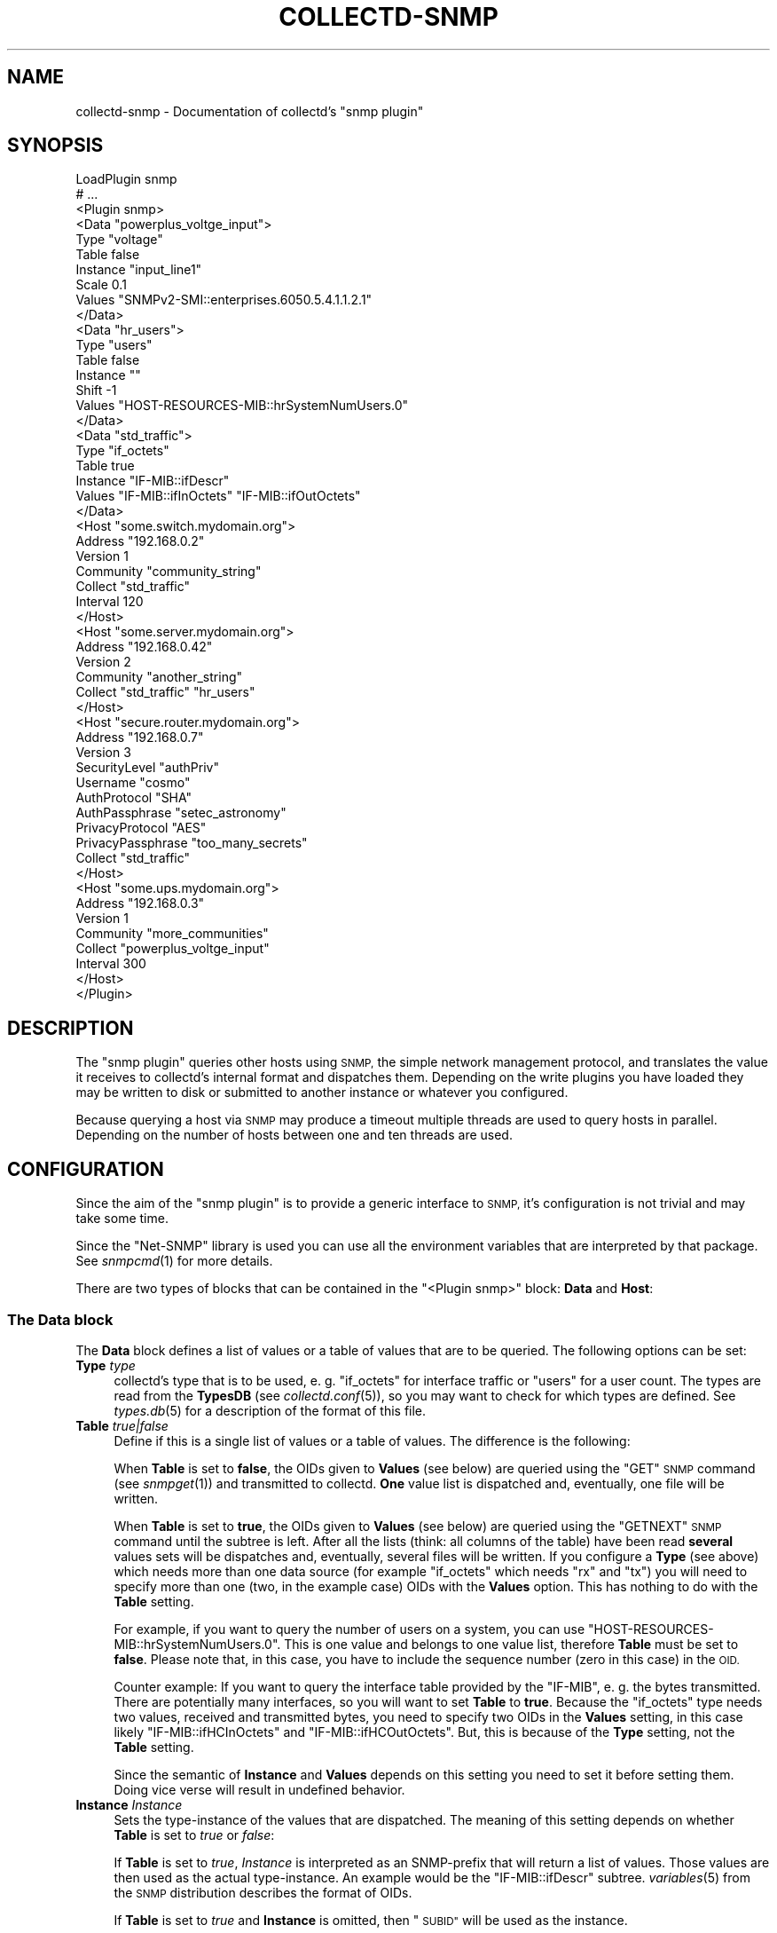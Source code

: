 .\" Automatically generated by Pod::Man 2.27 (Pod::Simple 3.28)
.\"
.\" Standard preamble:
.\" ========================================================================
.de Sp \" Vertical space (when we can't use .PP)
.if t .sp .5v
.if n .sp
..
.de Vb \" Begin verbatim text
.ft CW
.nf
.ne \\$1
..
.de Ve \" End verbatim text
.ft R
.fi
..
.\" Set up some character translations and predefined strings.  \*(-- will
.\" give an unbreakable dash, \*(PI will give pi, \*(L" will give a left
.\" double quote, and \*(R" will give a right double quote.  \*(C+ will
.\" give a nicer C++.  Capital omega is used to do unbreakable dashes and
.\" therefore won't be available.  \*(C` and \*(C' expand to `' in nroff,
.\" nothing in troff, for use with C<>.
.tr \(*W-
.ds C+ C\v'-.1v'\h'-1p'\s-2+\h'-1p'+\s0\v'.1v'\h'-1p'
.ie n \{\
.    ds -- \(*W-
.    ds PI pi
.    if (\n(.H=4u)&(1m=24u) .ds -- \(*W\h'-12u'\(*W\h'-12u'-\" diablo 10 pitch
.    if (\n(.H=4u)&(1m=20u) .ds -- \(*W\h'-12u'\(*W\h'-8u'-\"  diablo 12 pitch
.    ds L" ""
.    ds R" ""
.    ds C` ""
.    ds C' ""
'br\}
.el\{\
.    ds -- \|\(em\|
.    ds PI \(*p
.    ds L" ``
.    ds R" ''
.    ds C`
.    ds C'
'br\}
.\"
.\" Escape single quotes in literal strings from groff's Unicode transform.
.ie \n(.g .ds Aq \(aq
.el       .ds Aq '
.\"
.\" If the F register is turned on, we'll generate index entries on stderr for
.\" titles (.TH), headers (.SH), subsections (.SS), items (.Ip), and index
.\" entries marked with X<> in POD.  Of course, you'll have to process the
.\" output yourself in some meaningful fashion.
.\"
.\" Avoid warning from groff about undefined register 'F'.
.de IX
..
.nr rF 0
.if \n(.g .if rF .nr rF 1
.if (\n(rF:(\n(.g==0)) \{
.    if \nF \{
.        de IX
.        tm Index:\\$1\t\\n%\t"\\$2"
..
.        if !\nF==2 \{
.            nr % 0
.            nr F 2
.        \}
.    \}
.\}
.rr rF
.\"
.\" Accent mark definitions (@(#)ms.acc 1.5 88/02/08 SMI; from UCB 4.2).
.\" Fear.  Run.  Save yourself.  No user-serviceable parts.
.    \" fudge factors for nroff and troff
.if n \{\
.    ds #H 0
.    ds #V .8m
.    ds #F .3m
.    ds #[ \f1
.    ds #] \fP
.\}
.if t \{\
.    ds #H ((1u-(\\\\n(.fu%2u))*.13m)
.    ds #V .6m
.    ds #F 0
.    ds #[ \&
.    ds #] \&
.\}
.    \" simple accents for nroff and troff
.if n \{\
.    ds ' \&
.    ds ` \&
.    ds ^ \&
.    ds , \&
.    ds ~ ~
.    ds /
.\}
.if t \{\
.    ds ' \\k:\h'-(\\n(.wu*8/10-\*(#H)'\'\h"|\\n:u"
.    ds ` \\k:\h'-(\\n(.wu*8/10-\*(#H)'\`\h'|\\n:u'
.    ds ^ \\k:\h'-(\\n(.wu*10/11-\*(#H)'^\h'|\\n:u'
.    ds , \\k:\h'-(\\n(.wu*8/10)',\h'|\\n:u'
.    ds ~ \\k:\h'-(\\n(.wu-\*(#H-.1m)'~\h'|\\n:u'
.    ds / \\k:\h'-(\\n(.wu*8/10-\*(#H)'\z\(sl\h'|\\n:u'
.\}
.    \" troff and (daisy-wheel) nroff accents
.ds : \\k:\h'-(\\n(.wu*8/10-\*(#H+.1m+\*(#F)'\v'-\*(#V'\z.\h'.2m+\*(#F'.\h'|\\n:u'\v'\*(#V'
.ds 8 \h'\*(#H'\(*b\h'-\*(#H'
.ds o \\k:\h'-(\\n(.wu+\w'\(de'u-\*(#H)/2u'\v'-.3n'\*(#[\z\(de\v'.3n'\h'|\\n:u'\*(#]
.ds d- \h'\*(#H'\(pd\h'-\w'~'u'\v'-.25m'\f2\(hy\fP\v'.25m'\h'-\*(#H'
.ds D- D\\k:\h'-\w'D'u'\v'-.11m'\z\(hy\v'.11m'\h'|\\n:u'
.ds th \*(#[\v'.3m'\s+1I\s-1\v'-.3m'\h'-(\w'I'u*2/3)'\s-1o\s+1\*(#]
.ds Th \*(#[\s+2I\s-2\h'-\w'I'u*3/5'\v'-.3m'o\v'.3m'\*(#]
.ds ae a\h'-(\w'a'u*4/10)'e
.ds Ae A\h'-(\w'A'u*4/10)'E
.    \" corrections for vroff
.if v .ds ~ \\k:\h'-(\\n(.wu*9/10-\*(#H)'\s-2\u~\d\s+2\h'|\\n:u'
.if v .ds ^ \\k:\h'-(\\n(.wu*10/11-\*(#H)'\v'-.4m'^\v'.4m'\h'|\\n:u'
.    \" for low resolution devices (crt and lpr)
.if \n(.H>23 .if \n(.V>19 \
\{\
.    ds : e
.    ds 8 ss
.    ds o a
.    ds d- d\h'-1'\(ga
.    ds D- D\h'-1'\(hy
.    ds th \o'bp'
.    ds Th \o'LP'
.    ds ae ae
.    ds Ae AE
.\}
.rm #[ #] #H #V #F C
.\" ========================================================================
.\"
.IX Title "COLLECTD-SNMP 5"
.TH COLLECTD-SNMP 5 "2016-10-05" "5.5.2.41.gf8232cf" "collectd"
.\" For nroff, turn off justification.  Always turn off hyphenation; it makes
.\" way too many mistakes in technical documents.
.if n .ad l
.nh
.SH "NAME"
collectd\-snmp \- Documentation of collectd's "snmp plugin"
.SH "SYNOPSIS"
.IX Header "SYNOPSIS"
.Vb 10
\&  LoadPlugin snmp
\&  # ...
\&  <Plugin snmp>
\&    <Data "powerplus_voltge_input">
\&      Type "voltage"
\&      Table false
\&      Instance "input_line1"
\&      Scale 0.1
\&      Values "SNMPv2\-SMI::enterprises.6050.5.4.1.1.2.1"
\&    </Data>
\&    <Data "hr_users">
\&      Type "users"
\&      Table false
\&      Instance ""
\&      Shift \-1
\&      Values "HOST\-RESOURCES\-MIB::hrSystemNumUsers.0"
\&    </Data>
\&    <Data "std_traffic">
\&      Type "if_octets"
\&      Table true
\&      Instance "IF\-MIB::ifDescr"
\&      Values "IF\-MIB::ifInOctets" "IF\-MIB::ifOutOctets"
\&    </Data>
\&
\&    <Host "some.switch.mydomain.org">
\&      Address "192.168.0.2"
\&      Version 1
\&      Community "community_string"
\&      Collect "std_traffic"
\&      Interval 120
\&    </Host>
\&    <Host "some.server.mydomain.org">
\&      Address "192.168.0.42"
\&      Version 2
\&      Community "another_string"
\&      Collect "std_traffic" "hr_users"
\&    </Host>
\&    <Host "secure.router.mydomain.org">
\&      Address "192.168.0.7"
\&      Version 3
\&      SecurityLevel "authPriv"
\&      Username "cosmo"
\&      AuthProtocol "SHA"
\&      AuthPassphrase "setec_astronomy"
\&      PrivacyProtocol "AES"
\&      PrivacyPassphrase "too_many_secrets"
\&      Collect "std_traffic"
\&    </Host>
\&    <Host "some.ups.mydomain.org">
\&      Address "192.168.0.3"
\&      Version 1
\&      Community "more_communities"
\&      Collect "powerplus_voltge_input"
\&      Interval 300
\&    </Host>
\&  </Plugin>
.Ve
.SH "DESCRIPTION"
.IX Header "DESCRIPTION"
The \f(CW\*(C`snmp plugin\*(C'\fR queries other hosts using \s-1SNMP,\s0 the simple network
management protocol, and translates the value it receives to collectd's
internal format and dispatches them. Depending on the write plugins you have
loaded they may be written to disk or submitted to another instance or
whatever you configured.
.PP
Because querying a host via \s-1SNMP\s0 may produce a timeout multiple threads are
used to query hosts in parallel. Depending on the number of hosts between one
and ten threads are used.
.SH "CONFIGURATION"
.IX Header "CONFIGURATION"
Since the aim of the \f(CW\*(C`snmp plugin\*(C'\fR is to provide a generic interface to \s-1SNMP,\s0
it's configuration is not trivial and may take some time.
.PP
Since the \f(CW\*(C`Net\-SNMP\*(C'\fR library is used you can use all the environment variables
that are interpreted by that package. See \fIsnmpcmd\fR\|(1) for more details.
.PP
There are two types of blocks that can be contained in the
\&\f(CW\*(C`<Plugin\ snmp>\*(C'\fR block: \fBData\fR and \fBHost\fR:
.SS "The \fBData\fP block"
.IX Subsection "The Data block"
The \fBData\fR block defines a list of values or a table of values that are to be
queried. The following options can be set:
.IP "\fBType\fR \fItype\fR" 4
.IX Item "Type type"
collectd's type that is to be used, e.\ g. \*(L"if_octets\*(R" for interface
traffic or \*(L"users\*(R" for a user count. The types are read from the \fBTypesDB\fR
(see \fIcollectd.conf\fR\|(5)), so you may want to check for which types are
defined. See \fItypes.db\fR\|(5) for a description of the format of this file.
.IP "\fBTable\fR \fItrue|false\fR" 4
.IX Item "Table true|false"
Define if this is a single list of values or a table of values. The difference
is the following:
.Sp
When \fBTable\fR is set to \fBfalse\fR, the OIDs given to \fBValues\fR (see below) are
queried using the \f(CW\*(C`GET\*(C'\fR \s-1SNMP\s0 command (see \fIsnmpget\fR\|(1)) and transmitted to
collectd. \fBOne\fR value list is dispatched and, eventually, one file will be
written.
.Sp
When \fBTable\fR is set to \fBtrue\fR, the OIDs given to \fBValues\fR (see below) are
queried using the \f(CW\*(C`GETNEXT\*(C'\fR \s-1SNMP\s0 command until the subtree is left. After all
the lists (think: all columns of the table) have been read \fBseveral\fR values
sets will be dispatches and, eventually, several files will be written. If you
configure a \fBType\fR (see above) which needs more than one data source (for
example \f(CW\*(C`if_octets\*(C'\fR which needs \f(CW\*(C`rx\*(C'\fR and \f(CW\*(C`tx\*(C'\fR) you will need to specify more
than one (two, in the example case) OIDs with the \fBValues\fR option. This has
nothing to do with the \fBTable\fR setting.
.Sp
For example, if you want to query the number of users on a system, you can use
\&\f(CW\*(C`HOST\-RESOURCES\-MIB::hrSystemNumUsers.0\*(C'\fR. This is one value and belongs to one
value list, therefore \fBTable\fR must be set to \fBfalse\fR. Please note that, in
this case, you have to include the sequence number (zero in this case) in the
\&\s-1OID.\s0
.Sp
Counter example: If you want to query the interface table provided by the
\&\f(CW\*(C`IF\-MIB\*(C'\fR, e.\ g. the bytes transmitted. There are potentially many
interfaces, so you will want to set \fBTable\fR to \fBtrue\fR. Because the
\&\f(CW\*(C`if_octets\*(C'\fR type needs two values, received and transmitted bytes, you need to
specify two OIDs in the \fBValues\fR setting, in this case likely
\&\f(CW\*(C`IF\-MIB::ifHCInOctets\*(C'\fR and \f(CW\*(C`IF\-MIB::ifHCOutOctets\*(C'\fR. But, this is because of
the \fBType\fR setting, not the \fBTable\fR setting.
.Sp
Since the semantic of \fBInstance\fR and \fBValues\fR depends on this setting you
need to set it before setting them. Doing vice verse will result in undefined
behavior.
.IP "\fBInstance\fR \fIInstance\fR" 4
.IX Item "Instance Instance"
Sets the type-instance of the values that are dispatched. The meaning of this
setting depends on whether \fBTable\fR is set to \fItrue\fR or \fIfalse\fR:
.Sp
If \fBTable\fR is set to \fItrue\fR, \fIInstance\fR is interpreted as an SNMP-prefix
that will return a list of values. Those values are then used as the actual
type-instance. An example would be the \f(CW\*(C`IF\-MIB::ifDescr\*(C'\fR subtree.
\&\fIvariables\fR\|(5) from the \s-1SNMP\s0 distribution describes the format of OIDs.
.Sp
If \fBTable\fR is set to \fItrue\fR and \fBInstance\fR is omitted, then \*(L"\s-1SUBID\*(R"\s0 will be
used as the instance.
.Sp
If \fBTable\fR is set to \fIfalse\fR the actual string configured for \fIInstance\fR is
copied into the value-list. In this case \fIInstance\fR may be empty, i.\ e.
"".
.IP "\fBInstancePrefix\fR \fIString\fR" 4
.IX Item "InstancePrefix String"
If \fBTable\fR is set to \fItrue\fR, you may feel the need to add something to the
instance of the files. If set, \fIString\fR is prepended to the instance as
determined by querying the agent. When \fBTable\fR is set to \fIfalse\fR this option
has no effect.
.Sp
The \f(CW\*(C`UPS\-MIB\*(C'\fR is an example where you need this setting: It has voltages of
the inlets, outlets and the battery of an \s-1UPS.\s0 However, it doesn't provide a
descriptive column for these voltages. In this case having 1, 2,\ ... as
instances is not enough, because the inlet voltages and outlet voltages may
both have the subids 1, 2,\ ... You can use this setting to distinguish
between the different voltages.
.IP "\fBValues\fR \fI\s-1OID\s0\fR [\fI\s-1OID\s0\fR ...]" 4
.IX Item "Values OID [OID ...]"
Configures the values to be queried from the \s-1SNMP\s0 host. The meaning slightly
changes with the \fBTable\fR setting. \fIvariables\fR\|(5) from the \s-1SNMP\s0 distribution
describes the format of OIDs.
.Sp
If \fBTable\fR is set to \fItrue\fR, each \fI\s-1OID\s0\fR must be the prefix of all the
values to query, e.\ g. \f(CW\*(C`IF\-MIB::ifInOctets\*(C'\fR for all the counters of
incoming traffic. This subtree is walked (using \f(CW\*(C`GETNEXT\*(C'\fR) until a value from
outside the subtree is returned.
.Sp
If \fBTable\fR is set to \fIfalse\fR, each \fI\s-1OID\s0\fR must be the \s-1OID\s0 of exactly one
value, e.\ g. \f(CW\*(C`IF\-MIB::ifInOctets.3\*(C'\fR for the third counter of incoming
traffic.
.IP "\fBScale\fR \fIValue\fR" 4
.IX Item "Scale Value"
The gauge-values returned by the SNMP-agent are multiplied by \fIValue\fR.  This
is useful when values are transferred as a fixed point real number. For example,
thermometers may transfer \fB243\fR but actually mean \fB24.3\fR, so you can specify
a scale value of \fB0.1\fR to correct this. The default value is, of course,
\&\fB1.0\fR.
.Sp
This value is not applied to counter-values.
.IP "\fBShift\fR \fIValue\fR" 4
.IX Item "Shift Value"
\&\fIValue\fR is added to gauge-values returned by the SNMP-agent after they have
been multiplied by any \fBScale\fR value. If, for example, a thermometer returns
degrees Kelvin you could specify a shift of \fB273.15\fR here to store values in
degrees Celsius. The default value is, of course, \fB0.0\fR.
.Sp
This value is not applied to counter-values.
.IP "\fBIgnore\fR \fIValue\fR [, \fIValue\fR ...]" 4
.IX Item "Ignore Value [, Value ...]"
The ignore values allows to ignore Instances based on their name and the patterns
specified by the various values you've entered. The match is a glob-type shell
matching.
.IP "\fBInvertMatch\fR \fItrue|false(default)\fR" 4
.IX Item "InvertMatch true|false(default)"
The invertmatch value should be use in combination of the Ignore option.
It changes the behaviour of the Ignore option, from a blacklist behaviour
when InvertMatch is set to false, to a whitelist when specified to true.
.SS "The Host block"
.IX Subsection "The Host block"
The \fBHost\fR block defines which hosts to query, which \s-1SNMP\s0 community and
version to use and which of the defined \fBData\fR to query.
.PP
The argument passed to the \fBHost\fR block is used as the hostname in the data
stored by collectd.
.IP "\fBAddress\fR \fIIP-Address\fR|\fIHostname\fR" 4
.IX Item "Address IP-Address|Hostname"
Set the address to connect to.
.IP "\fBVersion\fR \fB1\fR|\fB2\fR|\fB3\fR" 4
.IX Item "Version 1|2|3"
Set the \s-1SNMP\s0 version to use. When giving \fB2\fR version \f(CW\*(C`2c\*(C'\fR is actually used.
.IP "\fBCommunity\fR \fICommunity\fR" 4
.IX Item "Community Community"
Pass \fICommunity\fR to the host. (Ignored for SNMPv3).
.IP "\fBUsername\fR \fIUsername\fR" 4
.IX Item "Username Username"
Sets the \fIUsername\fR to use for SNMPv3 security.
.IP "\fBSecurityLevel\fR \fIauthPriv\fR|\fIauthNoPriv\fR|\fInoAuthNoPriv\fR" 4
.IX Item "SecurityLevel authPriv|authNoPriv|noAuthNoPriv"
Selects the security level for SNMPv3 security.
.IP "\fBContext\fR \fIContext\fR" 4
.IX Item "Context Context"
Sets the \fIContext\fR for SNMPv3 security.
.IP "\fBAuthProtocol\fR \fI\s-1MD5\s0\fR|\fI\s-1SHA\s0\fR" 4
.IX Item "AuthProtocol MD5|SHA"
Selects the authentication protocol for SNMPv3 security.
.IP "\fBAuthPassphrase\fR \fIPassphrase\fR" 4
.IX Item "AuthPassphrase Passphrase"
Sets the authentication passphrase for SNMPv3 security.
.IP "\fBPrivacyProtocol\fR \fI\s-1AES\s0\fR|\fI\s-1DES\s0\fR" 4
.IX Item "PrivacyProtocol AES|DES"
Selects the privacy (encryption) protocol for SNMPv3 security.
.IP "\fBPrivacyPassphrase\fR \fIPassphrase\fR" 4
.IX Item "PrivacyPassphrase Passphrase"
Sets the privacy (encryption) passphrase for SNMPv3 security.
.IP "\fBCollect\fR \fIData\fR [\fIData\fR ...]" 4
.IX Item "Collect Data [Data ...]"
Defines which values to collect. \fIData\fR refers to one of the \fBData\fR block
above. Since the config file is read top-down you need to define the data
before using it here.
.IP "\fBInterval\fR \fISeconds\fR" 4
.IX Item "Interval Seconds"
Collect data from this host every \fISeconds\fR seconds. This option is meant for
devices with not much \s-1CPU\s0 power, e.\ g. network equipment such as
switches, embedded devices, rack monitoring systems and so on. Since the
\&\fBStep\fR of generated \s-1RRD\s0 files depends on this setting it's wise to select a
reasonable value once and never change it.
.SH "SEE ALSO"
.IX Header "SEE ALSO"
\&\fIcollectd\fR\|(1),
\&\fIcollectd.conf\fR\|(5),
\&\fIsnmpget\fR\|(1),
\&\fIsnmpgetnext\fR\|(1),
\&\fIvariables\fR\|(5),
\&\fIunix\fR\|(7)
.SH "AUTHORS"
.IX Header "AUTHORS"
Florian Forster <octo@collectd.org>
Michael Pilat <mike@mikepilat.com>
